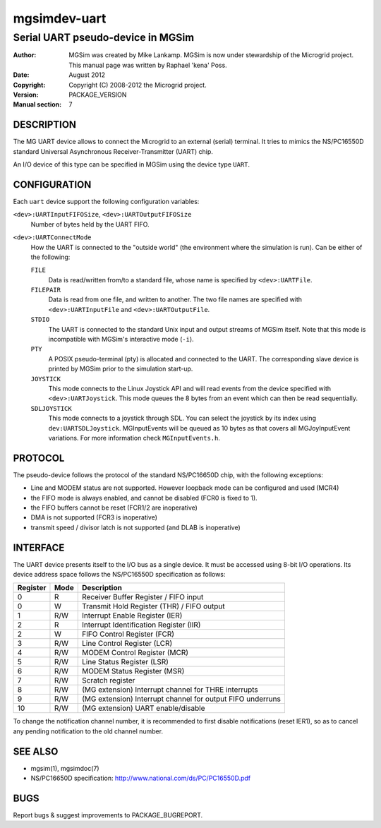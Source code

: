 ===============
 mgsimdev-uart
===============

------------------------------------
 Serial UART pseudo-device in MGSim
------------------------------------

:Author: MGSim was created by Mike Lankamp. MGSim is now under
   stewardship of the Microgrid project. This manual page was written
   by Raphael 'kena' Poss.
:Date: August 2012
:Copyright: Copyright (C) 2008-2012 the Microgrid project.
:Version: PACKAGE_VERSION
:Manual section: 7


DESCRIPTION
===========

The MG UART device allows to connect the Microgrid to an external
(serial) terminal. It tries to mimics the NS/PC16550D standard
Universal Asynchronous Receiver-Transmitter (UART) chip.

An I/O device of this type can be specified in MGSim using the device
type ``UART``.

CONFIGURATION
=============

Each ``uart`` device support the following configuration variables:

``<dev>:UARTInputFIFOSize``, ``<dev>:UARTOutputFIFOSize``
   Number of bytes held by the UART FIFO.

``<dev>:UARTConnectMode``
   How the UART is connected to the "outside world" (the environment
   where the simulation is run). Can be either of the following:

   ``FILE``
       Data is read/written from/to a standard file, whose name
       is specified by ``<dev>:UARTFile``.

   ``FILEPAIR``
       Data is read from one file, and written to another. The two
       file names are specified with ``<dev>:UARTInputFile`` and
       ``<dev>:UARTOutputFile``.

   ``STDIO``
       The UART is connected to the standard Unix input and output
       streams of MGSim itself. Note that this mode is incompatible
       with MGSim's interactive mode (``-i``).

   ``PTY``
       A POSIX pseudo-terminal (pty) is allocated and connected to
       the UART. The corresponding slave device is printed
       by MGSim prior to the simulation start-up.

   ``JOYSTICK``
       This mode connects to the Linux Joystick API and will read events
       from the device specified with ``<dev>:UARTJoystick``. This mode
       queues the 8 bytes from an event which can then be read sequentially.

   ``SDLJOYSTICK``
       This mode connects to a joystick through SDL. You can select the joystick
       by its index using ``dev:UARTSDLJoystick``. MGInputEvents will be queued
       as 10 bytes as that covers all MGJoyInputEvent variations. For more
       information check ``MGInputEvents.h``.


PROTOCOL
========

The pseudo-device follows the protocol of the standard NS/PC16650D
chip, with the following exceptions:

- Line and MODEM status are not supported. However loopback mode can be
  configured and used (MCR4)
- the FIFO mode is always enabled, and cannot be disabled (FCR0 is
  fixed to 1).
- the FIFO buffers cannot be reset (FCR1/2 are inoperative)
- DMA is not supported (FCR3 is inoperative)
- transmit speed / divisor latch is not supported (and DLAB is inoperative)

INTERFACE
=========

The UART device presents itself to the I/O bus as a single device. It
must be accessed using 8-bit I/O operations. Its device address space
follows the NS/PC16550D specification as follows:

======== ======= =====================================
Register Mode    Description
======== ======= =====================================
0        R       Receiver Buffer Register / FIFO input
0        W       Transmit Hold Register (THR) / FIFO output
1        R/W     Interrupt Enable Register (IER)
2        R       Interrupt Identification Register (IIR)
2        W       FIFO Control Register (FCR)
3        R/W     Line Control Register (LCR)
4        R/W     MODEM Control Register (MCR)
5        R/W     Line Status Register (LSR)
6        R/W     MODEM Status Register (MSR)
7        R/W     Scratch register
8        R/W     (MG extension) Interrupt channel for THRE interrupts
9        R/W     (MG extension) Interrupt channel for output FIFO underruns
10       R/W     (MG extension) UART enable/disable
======== ======= =====================================

To change the notification channel number, it is recommended to first
disable notifications (reset IER1), so as to cancel any pending
notification to the old channel number.

SEE ALSO
========

* mgsim(1), mgsimdoc(7)

* NS/PC16650D specification: http://www.national.com/ds/PC/PC16550D.pdf

BUGS
====

Report bugs & suggest improvements to PACKAGE_BUGREPORT.
